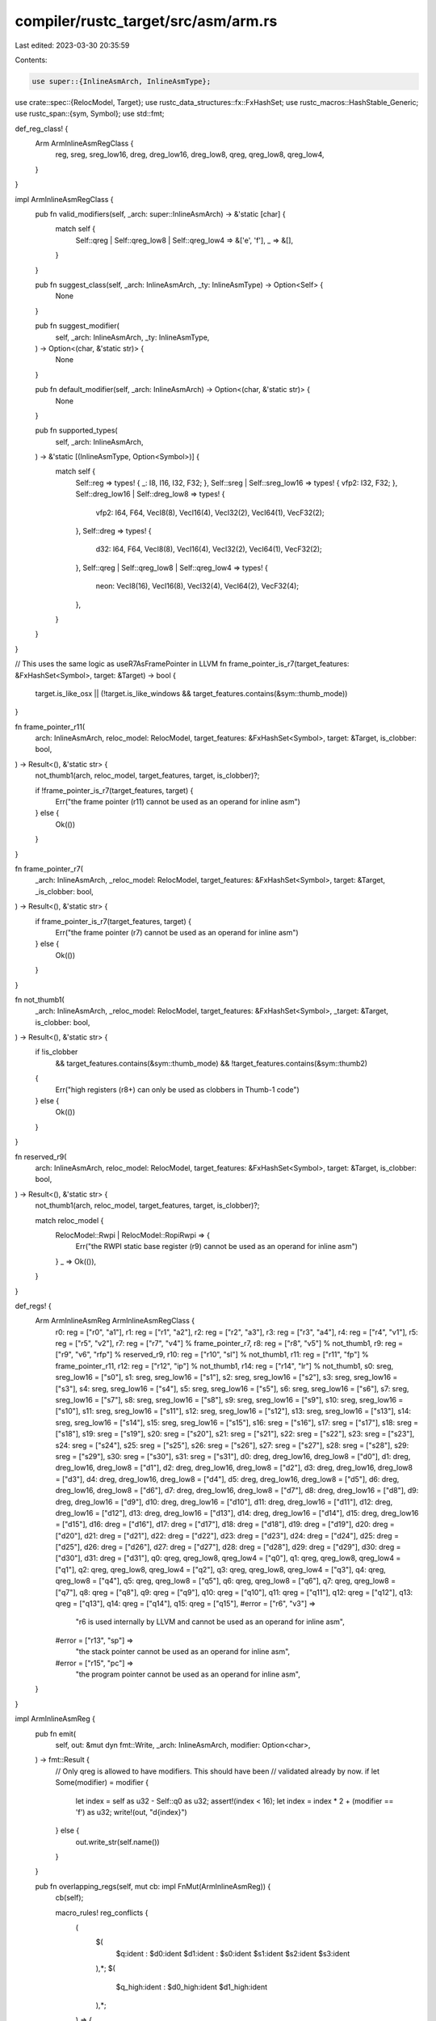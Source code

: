 compiler/rustc_target/src/asm/arm.rs
====================================

Last edited: 2023-03-30 20:35:59

Contents:

.. code-block:: rs

    use super::{InlineAsmArch, InlineAsmType};
use crate::spec::{RelocModel, Target};
use rustc_data_structures::fx::FxHashSet;
use rustc_macros::HashStable_Generic;
use rustc_span::{sym, Symbol};
use std::fmt;

def_reg_class! {
    Arm ArmInlineAsmRegClass {
        reg,
        sreg,
        sreg_low16,
        dreg,
        dreg_low16,
        dreg_low8,
        qreg,
        qreg_low8,
        qreg_low4,
    }
}

impl ArmInlineAsmRegClass {
    pub fn valid_modifiers(self, _arch: super::InlineAsmArch) -> &'static [char] {
        match self {
            Self::qreg | Self::qreg_low8 | Self::qreg_low4 => &['e', 'f'],
            _ => &[],
        }
    }

    pub fn suggest_class(self, _arch: InlineAsmArch, _ty: InlineAsmType) -> Option<Self> {
        None
    }

    pub fn suggest_modifier(
        self,
        _arch: InlineAsmArch,
        _ty: InlineAsmType,
    ) -> Option<(char, &'static str)> {
        None
    }

    pub fn default_modifier(self, _arch: InlineAsmArch) -> Option<(char, &'static str)> {
        None
    }

    pub fn supported_types(
        self,
        _arch: InlineAsmArch,
    ) -> &'static [(InlineAsmType, Option<Symbol>)] {
        match self {
            Self::reg => types! { _: I8, I16, I32, F32; },
            Self::sreg | Self::sreg_low16 => types! { vfp2: I32, F32; },
            Self::dreg_low16 | Self::dreg_low8 => types! {
                vfp2: I64, F64, VecI8(8), VecI16(4), VecI32(2), VecI64(1), VecF32(2);
            },
            Self::dreg => types! {
                d32: I64, F64, VecI8(8), VecI16(4), VecI32(2), VecI64(1), VecF32(2);
            },
            Self::qreg | Self::qreg_low8 | Self::qreg_low4 => types! {
                neon: VecI8(16), VecI16(8), VecI32(4), VecI64(2), VecF32(4);
            },
        }
    }
}

// This uses the same logic as useR7AsFramePointer in LLVM
fn frame_pointer_is_r7(target_features: &FxHashSet<Symbol>, target: &Target) -> bool {
    target.is_like_osx || (!target.is_like_windows && target_features.contains(&sym::thumb_mode))
}

fn frame_pointer_r11(
    arch: InlineAsmArch,
    reloc_model: RelocModel,
    target_features: &FxHashSet<Symbol>,
    target: &Target,
    is_clobber: bool,
) -> Result<(), &'static str> {
    not_thumb1(arch, reloc_model, target_features, target, is_clobber)?;

    if !frame_pointer_is_r7(target_features, target) {
        Err("the frame pointer (r11) cannot be used as an operand for inline asm")
    } else {
        Ok(())
    }
}

fn frame_pointer_r7(
    _arch: InlineAsmArch,
    _reloc_model: RelocModel,
    target_features: &FxHashSet<Symbol>,
    target: &Target,
    _is_clobber: bool,
) -> Result<(), &'static str> {
    if frame_pointer_is_r7(target_features, target) {
        Err("the frame pointer (r7) cannot be used as an operand for inline asm")
    } else {
        Ok(())
    }
}

fn not_thumb1(
    _arch: InlineAsmArch,
    _reloc_model: RelocModel,
    target_features: &FxHashSet<Symbol>,
    _target: &Target,
    is_clobber: bool,
) -> Result<(), &'static str> {
    if !is_clobber
        && target_features.contains(&sym::thumb_mode)
        && !target_features.contains(&sym::thumb2)
    {
        Err("high registers (r8+) can only be used as clobbers in Thumb-1 code")
    } else {
        Ok(())
    }
}

fn reserved_r9(
    arch: InlineAsmArch,
    reloc_model: RelocModel,
    target_features: &FxHashSet<Symbol>,
    target: &Target,
    is_clobber: bool,
) -> Result<(), &'static str> {
    not_thumb1(arch, reloc_model, target_features, target, is_clobber)?;

    match reloc_model {
        RelocModel::Rwpi | RelocModel::RopiRwpi => {
            Err("the RWPI static base register (r9) cannot be used as an operand for inline asm")
        }
        _ => Ok(()),
    }
}

def_regs! {
    Arm ArmInlineAsmReg ArmInlineAsmRegClass {
        r0: reg = ["r0", "a1"],
        r1: reg = ["r1", "a2"],
        r2: reg = ["r2", "a3"],
        r3: reg = ["r3", "a4"],
        r4: reg = ["r4", "v1"],
        r5: reg = ["r5", "v2"],
        r7: reg = ["r7", "v4"] % frame_pointer_r7,
        r8: reg = ["r8", "v5"] % not_thumb1,
        r9: reg = ["r9", "v6", "rfp"] % reserved_r9,
        r10: reg = ["r10", "sl"] % not_thumb1,
        r11: reg = ["r11", "fp"] % frame_pointer_r11,
        r12: reg = ["r12", "ip"] % not_thumb1,
        r14: reg = ["r14", "lr"] % not_thumb1,
        s0: sreg, sreg_low16 = ["s0"],
        s1: sreg, sreg_low16 = ["s1"],
        s2: sreg, sreg_low16 = ["s2"],
        s3: sreg, sreg_low16 = ["s3"],
        s4: sreg, sreg_low16 = ["s4"],
        s5: sreg, sreg_low16 = ["s5"],
        s6: sreg, sreg_low16 = ["s6"],
        s7: sreg, sreg_low16 = ["s7"],
        s8: sreg, sreg_low16 = ["s8"],
        s9: sreg, sreg_low16 = ["s9"],
        s10: sreg, sreg_low16 = ["s10"],
        s11: sreg, sreg_low16 = ["s11"],
        s12: sreg, sreg_low16 = ["s12"],
        s13: sreg, sreg_low16 = ["s13"],
        s14: sreg, sreg_low16 = ["s14"],
        s15: sreg, sreg_low16 = ["s15"],
        s16: sreg = ["s16"],
        s17: sreg = ["s17"],
        s18: sreg = ["s18"],
        s19: sreg = ["s19"],
        s20: sreg = ["s20"],
        s21: sreg = ["s21"],
        s22: sreg = ["s22"],
        s23: sreg = ["s23"],
        s24: sreg = ["s24"],
        s25: sreg = ["s25"],
        s26: sreg = ["s26"],
        s27: sreg = ["s27"],
        s28: sreg = ["s28"],
        s29: sreg = ["s29"],
        s30: sreg = ["s30"],
        s31: sreg = ["s31"],
        d0: dreg, dreg_low16, dreg_low8 = ["d0"],
        d1: dreg, dreg_low16, dreg_low8 = ["d1"],
        d2: dreg, dreg_low16, dreg_low8 = ["d2"],
        d3: dreg, dreg_low16, dreg_low8 = ["d3"],
        d4: dreg, dreg_low16, dreg_low8 = ["d4"],
        d5: dreg, dreg_low16, dreg_low8 = ["d5"],
        d6: dreg, dreg_low16, dreg_low8 = ["d6"],
        d7: dreg, dreg_low16, dreg_low8 = ["d7"],
        d8: dreg, dreg_low16 = ["d8"],
        d9: dreg, dreg_low16 = ["d9"],
        d10: dreg, dreg_low16 = ["d10"],
        d11: dreg, dreg_low16 = ["d11"],
        d12: dreg, dreg_low16 = ["d12"],
        d13: dreg, dreg_low16 = ["d13"],
        d14: dreg, dreg_low16 = ["d14"],
        d15: dreg, dreg_low16 = ["d15"],
        d16: dreg = ["d16"],
        d17: dreg = ["d17"],
        d18: dreg = ["d18"],
        d19: dreg = ["d19"],
        d20: dreg = ["d20"],
        d21: dreg = ["d21"],
        d22: dreg = ["d22"],
        d23: dreg = ["d23"],
        d24: dreg = ["d24"],
        d25: dreg = ["d25"],
        d26: dreg = ["d26"],
        d27: dreg = ["d27"],
        d28: dreg = ["d28"],
        d29: dreg = ["d29"],
        d30: dreg = ["d30"],
        d31: dreg = ["d31"],
        q0: qreg, qreg_low8, qreg_low4 = ["q0"],
        q1: qreg, qreg_low8, qreg_low4 = ["q1"],
        q2: qreg, qreg_low8, qreg_low4 = ["q2"],
        q3: qreg, qreg_low8, qreg_low4 = ["q3"],
        q4: qreg, qreg_low8 = ["q4"],
        q5: qreg, qreg_low8 = ["q5"],
        q6: qreg, qreg_low8 = ["q6"],
        q7: qreg, qreg_low8 = ["q7"],
        q8: qreg = ["q8"],
        q9: qreg = ["q9"],
        q10: qreg = ["q10"],
        q11: qreg = ["q11"],
        q12: qreg = ["q12"],
        q13: qreg = ["q13"],
        q14: qreg = ["q14"],
        q15: qreg = ["q15"],
        #error = ["r6", "v3"] =>
            "r6 is used internally by LLVM and cannot be used as an operand for inline asm",
        #error = ["r13", "sp"] =>
            "the stack pointer cannot be used as an operand for inline asm",
        #error = ["r15", "pc"] =>
            "the program pointer cannot be used as an operand for inline asm",
    }
}

impl ArmInlineAsmReg {
    pub fn emit(
        self,
        out: &mut dyn fmt::Write,
        _arch: InlineAsmArch,
        modifier: Option<char>,
    ) -> fmt::Result {
        // Only qreg is allowed to have modifiers. This should have been
        // validated already by now.
        if let Some(modifier) = modifier {
            let index = self as u32 - Self::q0 as u32;
            assert!(index < 16);
            let index = index * 2 + (modifier == 'f') as u32;
            write!(out, "d{index}")
        } else {
            out.write_str(self.name())
        }
    }

    pub fn overlapping_regs(self, mut cb: impl FnMut(ArmInlineAsmReg)) {
        cb(self);

        macro_rules! reg_conflicts {
            (
                $(
                    $q:ident : $d0:ident $d1:ident : $s0:ident $s1:ident $s2:ident $s3:ident
                ),*;
                $(
                    $q_high:ident : $d0_high:ident $d1_high:ident
                ),*;
            ) => {
                match self {
                    $(
                        Self::$q => {
                            cb(Self::$d0);
                            cb(Self::$d1);
                            cb(Self::$s0);
                            cb(Self::$s1);
                            cb(Self::$s2);
                            cb(Self::$s3);
                        }
                        Self::$d0 => {
                            cb(Self::$q);
                            cb(Self::$s0);
                            cb(Self::$s1);
                        }
                        Self::$d1 => {
                            cb(Self::$q);
                            cb(Self::$s2);
                            cb(Self::$s3);
                        }
                        Self::$s0 | Self::$s1 => {
                            cb(Self::$q);
                            cb(Self::$d0);
                        }
                        Self::$s2 | Self::$s3 => {
                            cb(Self::$q);
                            cb(Self::$d1);
                        }
                    )*
                    $(
                        Self::$q_high => {
                            cb(Self::$d0_high);
                            cb(Self::$d1_high);
                        }
                        Self::$d0_high | Self::$d1_high => {
                            cb(Self::$q_high);
                        }
                    )*
                    _ => {},
                }
            };
        }

        // ARM's floating-point register file is interesting in that it can be
        // viewed as 16 128-bit registers, 32 64-bit registers or 32 32-bit
        // registers. Because these views overlap, the registers of different
        // widths will conflict (e.g. d0 overlaps with s0 and s1, and q1
        // overlaps with d2 and d3).
        //
        // See section E1.3.1 of the ARM Architecture Reference Manual for
        // ARMv8-A for more details.
        reg_conflicts! {
            q0 : d0 d1 : s0 s1 s2 s3,
            q1 : d2 d3 : s4 s5 s6 s7,
            q2 : d4 d5 : s8 s9 s10 s11,
            q3 : d6 d7 : s12 s13 s14 s15,
            q4 : d8 d9 : s16 s17 s18 s19,
            q5 : d10 d11 : s20 s21 s22 s23,
            q6 : d12 d13 : s24 s25 s26 s27,
            q7 : d14 d15 : s28 s29 s30 s31;
            q8 : d16 d17,
            q9 : d18 d19,
            q10 : d20 d21,
            q11 : d22 d23,
            q12 : d24 d25,
            q13 : d26 d27,
            q14 : d28 d29,
            q15 : d30 d31;
        }
    }
}


